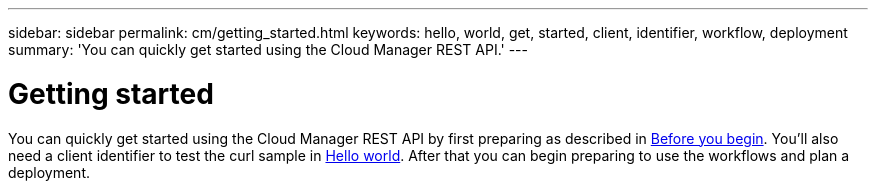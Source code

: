 ---
sidebar: sidebar
permalink: cm/getting_started.html
keywords: hello, world, get, started, client, identifier, workflow, deployment
summary: 'You can quickly get started using the Cloud Manager REST API.'
---

= Getting started
:hardbreaks:
:nofooter:
:icons: font
:linkattrs:
:imagesdir: ./media/

[.lead]
You can quickly get started using the Cloud Manager REST API by first preparing as described in link:getting_started_before.html[Before you begin]. You'll also need a client identifier to test the curl sample in link:hello_world.html[Hello world]. After that you can begin preparing to use the workflows and plan a deployment.
